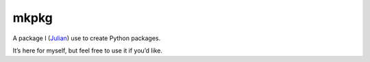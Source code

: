 =====
mkpkg
=====

|PyPI| |Pythons| |CI| |AppVeyor| |Codecov| |ReadTheDocs|

.. |PyPI| image:: https://img.shields.io/pypi/v/mkpkg.svg
   :alt: PyPI version
   :target: https://pypi.org/project/mkpkg/

.. |Pythons| image:: https://img.shields.io/pypi/pyversions/mkpkg.svg
   :alt: Supported Python versions
   :target: https://pypi.org/project/mkpkg/

.. |CI| image:: https://travis-ci.com/Julian/mkpkg.svg?branch=master
   :alt: Build status
   :target: https://travis-ci.com/Julian/mkpkg

.. |AppVeyor| image:: https://ci.appveyor.com/api/projects/status/n0ddnkcr1xh2j1fu?svg=true
   :alt: AppVeyor build status
   :target: https://ci.appveyor.com/project/Julian/mkpkg

.. |Codecov| image:: https://codecov.io/gh/Julian/mkpkg/branch/master/graph/badge.svg
   :alt: Codecov Code coverage
   :target: https://codecov.io/gh/Julian/mkpkg

.. |ReadTheDocs| image:: https://readthedocs.org/projects/mkpkg/badge/?version=stable&style=flat
   :alt: ReadTheDocs status
   :target: https://mkpkg.readthedocs.io/en/stable/


A package I (`Julian <https://github.com/Julian>`_) use to create Python packages.

It’s here for myself, but feel free to use it if you’d like.
